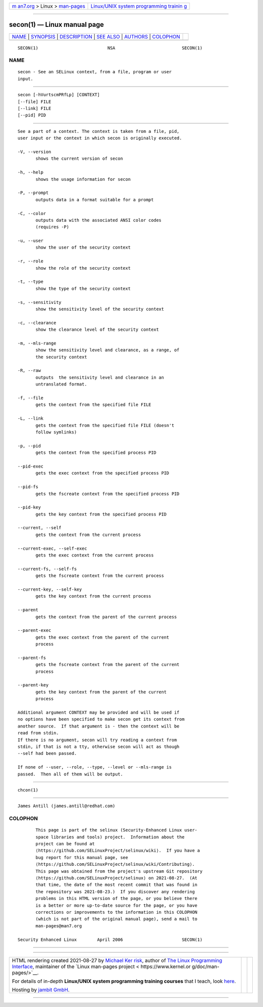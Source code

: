 .. container:: page-top

.. container:: nav-bar

   +----------------------------------+----------------------------------+
   | `m                               | `Linux/UNIX system programming   |
   | an7.org <../../../index.html>`__ | trainin                          |
   | > Linux >                        | g <http://man7.org/training/>`__ |
   | `man-pages <../index.html>`__    |                                  |
   +----------------------------------+----------------------------------+

--------------

secon(1) — Linux manual page
============================

+-----------------------------------+-----------------------------------+
| `NAME <#NAME>`__ \|               |                                   |
| `SYNOPSIS <#SYNOPSIS>`__ \|       |                                   |
| `DESCRIPTION <#DESCRIPTION>`__ \| |                                   |
| `SEE ALSO <#SEE_ALSO>`__ \|       |                                   |
| `AUTHORS <#AUTHORS>`__ \|         |                                   |
| `COLOPHON <#COLOPHON>`__          |                                   |
+-----------------------------------+-----------------------------------+
| .. container:: man-search-box     |                                   |
+-----------------------------------+-----------------------------------+

::

   SECON(1)                           NSA                          SECON(1)

NAME
-------------------------------------------------

::

          secon - See an SELinux context, from a file, program or user
          input.


---------------------------------------------------------

::

          secon [-hVurtscmPRfLp] [CONTEXT]
          [--file] FILE
          [--link] FILE
          [--pid] PID


---------------------------------------------------------------

::

          See a part of a context. The context is taken from a file, pid,
          user input or the context in which secon is originally executed.

          -V, --version
                 shows the current version of secon

          -h, --help
                 shows the usage information for secon

          -P, --prompt
                 outputs data in a format suitable for a prompt

          -C, --color
                 outputs data with the associated ANSI color codes
                 (requires -P)

          -u, --user
                 show the user of the security context

          -r, --role
                 show the role of the security context

          -t, --type
                 show the type of the security context

          -s, --sensitivity
                 show the sensitivity level of the security context

          -c, --clearance
                 show the clearance level of the security context

          -m, --mls-range
                 show the sensitivity level and clearance, as a range, of
                 the security context

          -R, --raw
                 outputs  the sensitivity level and clearance in an
                 untranslated format.

          -f, --file
                 gets the context from the specified file FILE

          -L, --link
                 gets the context from the specified file FILE (doesn't
                 follow symlinks)

          -p, --pid
                 gets the context from the specified process PID

          --pid-exec
                 gets the exec context from the specified process PID

          --pid-fs
                 gets the fscreate context from the specified process PID

          --pid-key
                 gets the key context from the specified process PID

          --current, --self
                 gets the context from the current process

          --current-exec, --self-exec
                 gets the exec context from the current process

          --current-fs, --self-fs
                 gets the fscreate context from the current process

          --current-key, --self-key
                 gets the key context from the current process

          --parent
                 gets the context from the parent of the current process

          --parent-exec
                 gets the exec context from the parent of the current
                 process

          --parent-fs
                 gets the fscreate context from the parent of the current
                 process

          --parent-key
                 gets the key context from the parent of the current
                 process

          Additional argument CONTEXT may be provided and will be used if
          no options have been specified to make secon get its context from
          another source.  If that argument is - then the context will be
          read from stdin.
          If there is no argument, secon will try reading a context from
          stdin, if that is not a tty, otherwise secon will act as though
          --self had been passed.

          If none of --user, --role, --type, --level or --mls-range is
          passed.  Then all of them will be output.


---------------------------------------------------------

::

          chcon(1)


-------------------------------------------------------

::

          James Antill (james.antill@redhat.com)

COLOPHON
---------------------------------------------------------

::

          This page is part of the selinux (Security-Enhanced Linux user-
          space libraries and tools) project.  Information about the
          project can be found at 
          ⟨https://github.com/SELinuxProject/selinux/wiki⟩.  If you have a
          bug report for this manual page, see
          ⟨https://github.com/SELinuxProject/selinux/wiki/Contributing⟩.
          This page was obtained from the project's upstream Git repository
          ⟨https://github.com/SELinuxProject/selinux⟩ on 2021-08-27.  (At
          that time, the date of the most recent commit that was found in
          the repository was 2021-08-23.)  If you discover any rendering
          problems in this HTML version of the page, or you believe there
          is a better or more up-to-date source for the page, or you have
          corrections or improvements to the information in this COLOPHON
          (which is not part of the original manual page), send a mail to
          man-pages@man7.org

   Security Enhanced Linux        April 2006                       SECON(1)

--------------

--------------

.. container:: footer

   +-----------------------+-----------------------+-----------------------+
   | HTML rendering        |                       | |Cover of TLPI|       |
   | created 2021-08-27 by |                       |                       |
   | `Michael              |                       |                       |
   | Ker                   |                       |                       |
   | risk <https://man7.or |                       |                       |
   | g/mtk/index.html>`__, |                       |                       |
   | author of `The Linux  |                       |                       |
   | Programming           |                       |                       |
   | Interface <https:     |                       |                       |
   | //man7.org/tlpi/>`__, |                       |                       |
   | maintainer of the     |                       |                       |
   | `Linux man-pages      |                       |                       |
   | project <             |                       |                       |
   | https://www.kernel.or |                       |                       |
   | g/doc/man-pages/>`__. |                       |                       |
   |                       |                       |                       |
   | For details of        |                       |                       |
   | in-depth **Linux/UNIX |                       |                       |
   | system programming    |                       |                       |
   | training courses**    |                       |                       |
   | that I teach, look    |                       |                       |
   | `here <https://ma     |                       |                       |
   | n7.org/training/>`__. |                       |                       |
   |                       |                       |                       |
   | Hosting by `jambit    |                       |                       |
   | GmbH                  |                       |                       |
   | <https://www.jambit.c |                       |                       |
   | om/index_en.html>`__. |                       |                       |
   +-----------------------+-----------------------+-----------------------+

--------------

.. container:: statcounter

   |Web Analytics Made Easy - StatCounter|

.. |Cover of TLPI| image:: https://man7.org/tlpi/cover/TLPI-front-cover-vsmall.png
   :target: https://man7.org/tlpi/
.. |Web Analytics Made Easy - StatCounter| image:: https://c.statcounter.com/7422636/0/9b6714ff/1/
   :class: statcounter
   :target: https://statcounter.com/
